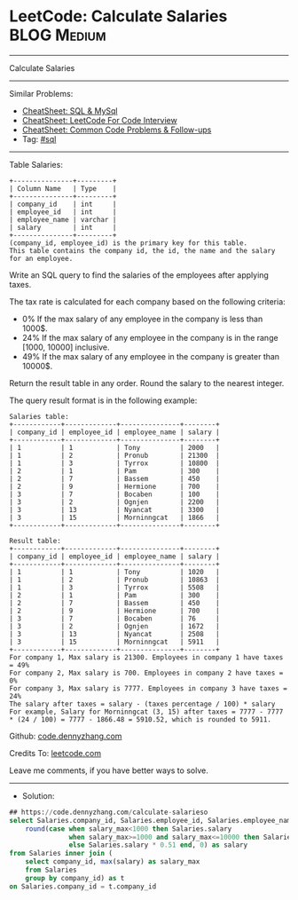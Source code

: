 * LeetCode: Calculate Salaries                                  :BLOG:Medium:
#+STARTUP: showeverything
#+OPTIONS: toc:nil \n:t ^:nil creator:nil d:nil
:PROPERTIES:
:type:     sql
:END:
---------------------------------------------------------------------
Calculate Salaries
---------------------------------------------------------------------
#+BEGIN_HTML
<a href="https://github.com/dennyzhang/code.dennyzhang.com/tree/master/problems/calculate-salarieso"><img align="right" width="200" height="183" src="https://www.dennyzhang.com/wp-content/uploads/denny/watermark/github.png" /></a>
#+END_HTML
Similar Problems:
- [[https://cheatsheet.dennyzhang.com/cheatsheet-mysql-A4][CheatSheet: SQL & MySql]]
- [[https://cheatsheet.dennyzhang.com/cheatsheet-leetcode-A4][CheatSheet: LeetCode For Code Interview]]
- [[https://cheatsheet.dennyzhang.com/cheatsheet-followup-A4][CheatSheet: Common Code Problems & Follow-ups]]
- Tag: [[https://code.dennyzhang.com/review-sql][#sql]]
---------------------------------------------------------------------
Table Salaries:
#+BEGIN_EXAMPLE
+---------------+---------+
| Column Name   | Type    |
+---------------+---------+
| company_id    | int     |
| employee_id   | int     |
| employee_name | varchar |
| salary        | int     |
+---------------+---------+
(company_id, employee_id) is the primary key for this table.
This table contains the company id, the id, the name and the salary for an employee.
#+END_EXAMPLE
 
Write an SQL query to find the salaries of the employees after applying taxes.

The tax rate is calculated for each company based on the following criteria:

- 0% If the max salary of any employee in the company is less than 1000$.
- 24% If the max salary of any employee in the company is in the range [1000, 10000] inclusive.
- 49% If the max salary of any employee in the company is greater than 10000$.

Return the result table in any order. Round the salary to the nearest integer.

The query result format is in the following example:
#+BEGIN_EXAMPLE
Salaries table:
+------------+-------------+---------------+--------+
| company_id | employee_id | employee_name | salary |
+------------+-------------+---------------+--------+
| 1          | 1           | Tony          | 2000   |
| 1          | 2           | Pronub        | 21300  |
| 1          | 3           | Tyrrox        | 10800  |
| 2          | 1           | Pam           | 300    |
| 2          | 7           | Bassem        | 450    |
| 2          | 9           | Hermione      | 700    |
| 3          | 7           | Bocaben       | 100    |
| 3          | 2           | Ognjen        | 2200   |
| 3          | 13          | Nyancat       | 3300   |
| 3          | 15          | Morninngcat   | 1866   |
+------------+-------------+---------------+--------+

Result table:
+------------+-------------+---------------+--------+
| company_id | employee_id | employee_name | salary |
+------------+-------------+---------------+--------+
| 1          | 1           | Tony          | 1020   |
| 1          | 2           | Pronub        | 10863  |
| 1          | 3           | Tyrrox        | 5508   |
| 2          | 1           | Pam           | 300    |
| 2          | 7           | Bassem        | 450    |
| 2          | 9           | Hermione      | 700    |
| 3          | 7           | Bocaben       | 76     |
| 3          | 2           | Ognjen        | 1672   |
| 3          | 13          | Nyancat       | 2508   |
| 3          | 15          | Morninngcat   | 5911   |
+------------+-------------+---------------+--------+
For company 1, Max salary is 21300. Employees in company 1 have taxes = 49%
For company 2, Max salary is 700. Employees in company 2 have taxes = 0%
For company 3, Max salary is 7777. Employees in company 3 have taxes = 24%
The salary after taxes = salary - (taxes percentage / 100) * salary
For example, Salary for Morninngcat (3, 15) after taxes = 7777 - 7777 * (24 / 100) = 7777 - 1866.48 = 5910.52, which is rounded to 5911.
#+END_EXAMPLE

Github: [[https://github.com/dennyzhang/code.dennyzhang.com/tree/master/problems/calculate-salarieso][code.dennyzhang.com]]

Credits To: [[https://leetcode.com/problems/calculate-salarieso/description/][leetcode.com]]

Leave me comments, if you have better ways to solve.
---------------------------------------------------------------------
- Solution:

#+BEGIN_SRC sql
## https://code.dennyzhang.com/calculate-salarieso
select Salaries.company_id, Salaries.employee_id, Salaries.employee_name, 
    round(case when salary_max<1000 then Salaries.salary
               when salary_max>=1000 and salary_max<=10000 then Salaries.salary * 0.76
               else Salaries.salary * 0.51 end, 0) as salary
from Salaries inner join (
    select company_id, max(salary) as salary_max
    from Salaries
    group by company_id) as t
on Salaries.company_id = t.company_id
#+END_SRC

#+BEGIN_HTML
<div style="overflow: hidden;">
<div style="float: left; padding: 5px"> <a href="https://www.linkedin.com/in/dennyzhang001"><img src="https://www.dennyzhang.com/wp-content/uploads/sns/linkedin.png" alt="linkedin" /></a></div>
<div style="float: left; padding: 5px"><a href="https://github.com/dennyzhang"><img src="https://www.dennyzhang.com/wp-content/uploads/sns/github.png" alt="github" /></a></div>
<div style="float: left; padding: 5px"><a href="https://www.dennyzhang.com/slack" target="_blank" rel="nofollow"><img src="https://www.dennyzhang.com/wp-content/uploads/sns/slack.png" alt="slack"/></a></div>
</div>
#+END_HTML
